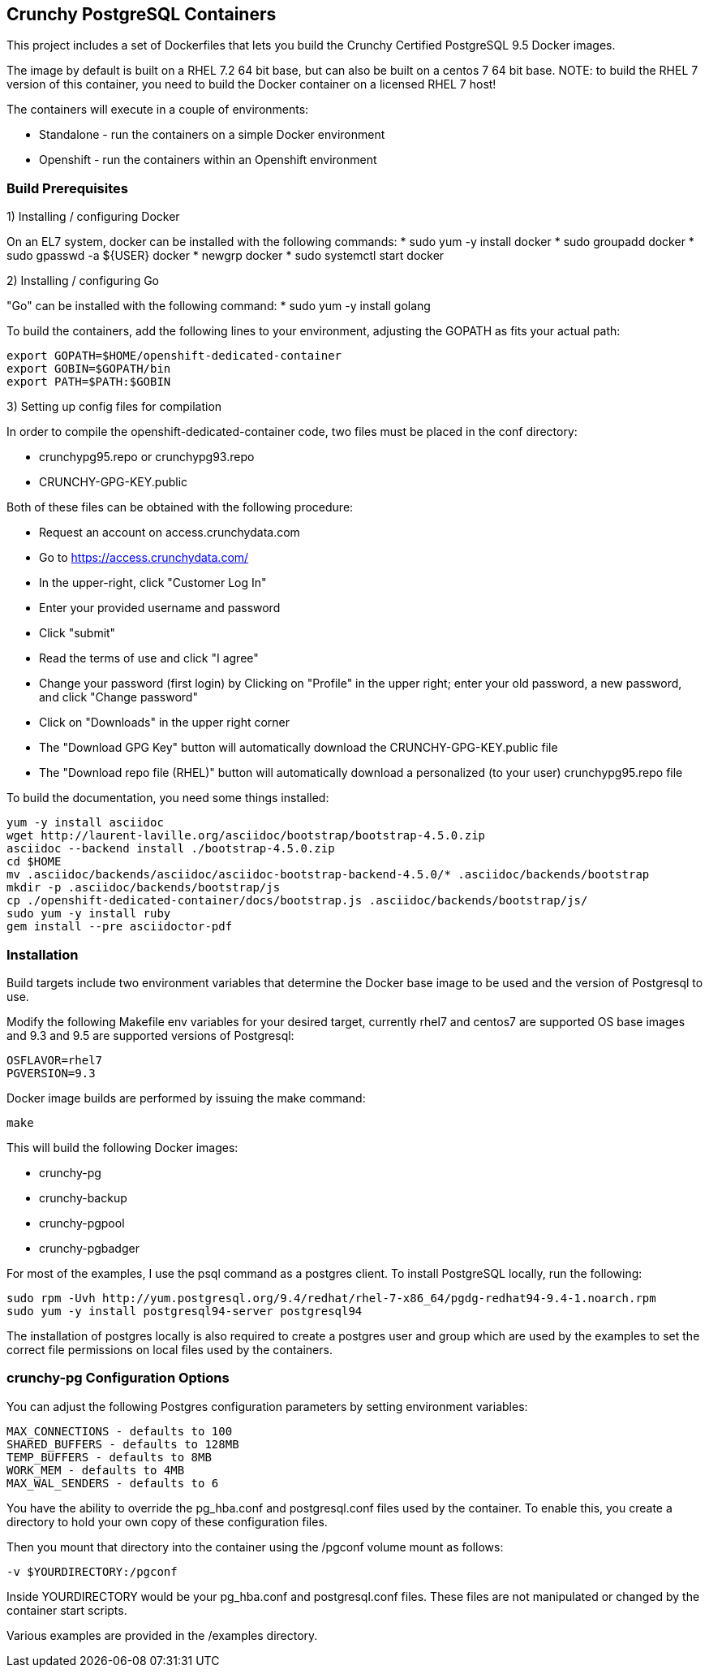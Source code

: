 == Crunchy PostgreSQL Containers

This project includes a set of Dockerfiles that lets you build
the Crunchy Certified PostgreSQL 9.5 Docker images.  

The image by default is built on a RHEL 7.2 64 bit base, but 
can also be built on a centos 7 64 bit base.  NOTE:  to build the RHEL 7 
version of this container, you need to build the Docker
container on a licensed RHEL 7 host!

The containers will execute in a couple of environments:

 * Standalone - run the containers on a simple Docker environment
 * Openshift - run the containers within an Openshift environment


=== Build Prerequisites

1) Installing / configuring Docker

On an EL7 system, docker can be installed with the following commands:
 * sudo yum -y install docker
 * sudo groupadd docker
 * sudo gpasswd -a ${USER} docker
 * newgrp docker
 * sudo systemctl start docker

2) Installing / configuring Go

"Go" can be installed with the following command:
 * sudo yum -y install golang

To build the containers, add the following lines to your
environment, adjusting the GOPATH as fits your actual path:

....
export GOPATH=$HOME/openshift-dedicated-container
export GOBIN=$GOPATH/bin
export PATH=$PATH:$GOBIN
....

3) Setting up config files for compilation

In order to compile the openshift-dedicated-container code, two files must be placed in the conf directory:

 * crunchypg95.repo or crunchypg93.repo
 * CRUNCHY-GPG-KEY.public

Both of these files can be obtained with the following procedure:

 * Request an account on access.crunchydata.com
 * Go to https://access.crunchydata.com/
 * In the upper-right, click "Customer Log In"
 * Enter your provided username and password
 * Click "submit"
 * Read the terms of use and click "I agree"
 * Change your password (first login) by Clicking on "Profile" in the upper right; enter your old password, a new password, and click "Change password"
 * Click on "Downloads" in the upper right corner
 * The "Download GPG Key" button will automatically download the CRUNCHY-GPG-KEY.public file
 * The "Download repo file (RHEL)" button will automatically download a personalized (to your user) crunchypg95.repo file

To build the documentation, you need some things installed:
....
yum -y install asciidoc
wget http://laurent-laville.org/asciidoc/bootstrap/bootstrap-4.5.0.zip
asciidoc --backend install ./bootstrap-4.5.0.zip
cd $HOME
mv .asciidoc/backends/asciidoc/asciidoc-bootstrap-backend-4.5.0/* .asciidoc/backends/bootstrap
mkdir -p .asciidoc/backends/bootstrap/js
cp ./openshift-dedicated-container/docs/bootstrap.js .asciidoc/backends/bootstrap/js/
sudo yum -y install ruby
gem install --pre asciidoctor-pdf
....


=== Installation

Build targets include two environment variables that determine
the Docker base image to be used and the version of Postgresql to
use.

Modify the following Makefile env variables for your desired
target, currently rhel7 and centos7 are supported OS base images
and 9.3 and 9.5 are supported versions of Postgresql:

....
OSFLAVOR=rhel7
PGVERSION=9.3
....

Docker image builds are performed by issuing the make command:
....
make
....

This will build the following Docker images:

 * crunchy-pg
 * crunchy-backup
 * crunchy-pgpool
 * crunchy-pgbadger

For most of the examples, I use the psql command as a postgres client.  To install PostgreSQL locally, run the following:

....
sudo rpm -Uvh http://yum.postgresql.org/9.4/redhat/rhel-7-x86_64/pgdg-redhat94-9.4-1.noarch.rpm
sudo yum -y install postgresql94-server postgresql94
....

The installation of postgres locally is also required to create a postgres user and group which are
used by the examples to set the correct file permissions on local files used by the containers.

=== crunchy-pg Configuration Options

You can adjust the following Postgres configuration parameters
by setting environment variables:
....
MAX_CONNECTIONS - defaults to 100
SHARED_BUFFERS - defaults to 128MB
TEMP_BUFFERS - defaults to 8MB
WORK_MEM - defaults to 4MB
MAX_WAL_SENDERS - defaults to 6
....

You have the ability to override the pg_hba.conf and postgresql.conf
files used by the container.  To enable this, you create a 
directory to hold your own copy of these configuration files.

Then you mount that directory into the container using the /pgconf
volume mount as follows:

....
-v $YOURDIRECTORY:/pgconf
....

Inside YOURDIRECTORY would be your pg_hba.conf and postgresql.conf
files.  These files are not manipulated or changed by the container
start scripts.

Various examples are provided in the /examples directory.


